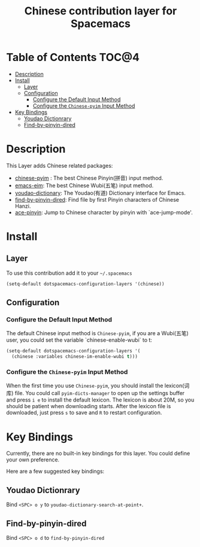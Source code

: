 #+TITLE: Chinese contribution layer for Spacemacs
[[file:img/China.png]]  [[file:img/Chinese.png]]


* Table of Contents                                                   :TOC@4:
 - [[#description][Description]]
 - [[#install][Install]]
     - [[#layer][Layer]]
     - [[#configuration][Configuration]]
         - [[#configure-the-default-input-method][Configure the Default Input Method]]
         - [[#configure-the-chinese-pyim-input-method][Configure the =Chinese-pyim= Input Method]]
 - [[#key-bindings][Key Bindings]]
     - [[#youdao-dictionrary][Youdao Dictionrary]]
     - [[#find-by-pinyin-dired][Find-by-pinyin-dired]]

* Description
This Layer adds Chinese related packages:
- [[https://github.com/tumashu/chinese-pyim][chinese-pyim]] : The best Chinese Pinyin(拼音) input method.
- [[https://github.com/wenbinye/emacs-eim][emacs-eim]]: The best Chinese Wubi(五笔) input method.
- [[https://github.com/xuchunyang/youdao-dictionary.el][youdao-dictionary]]: The Youdao(有道) Dictionary interface for Emacs.
- [[https://github.com/redguardtoo/find-by-pinyin-dired][find-by-pinyin-dired]]: Find file by first Pinyin characters of Chinese Hanzi.
- [[https://github.com/cute-jumper/ace-pinyin][ace-pinyin]]: Jump to Chinese character by pinyin with `ace-jump-mode'.
  

* Install
** Layer
To use this contribution add it to your =~/.spacemacs=

#+BEGIN_SRC emacs-lisp
  (setq-default dotspacemacs-configuration-layers '(chinese))
#+END_SRC
** Configuration
*** Configure the Default Input Method
The default Chinese input method is =Chinese-pyim=, if you are a Wubi(五笔) user, 
you could set the variable `chinese-enable-wubi` to t:
#+begin_src emacs-lisp
  (setq-default dotspacemacs-configuration-layers '(
    (chinese :variables chinese-im-enable-wubi t)))
#+end_src
*** Configure the =Chinese-pyim= Input Method
When the first time you use =Chinese-pyim=, you should install the lexicon(词库) file.
You could call =pyim-dicts-manager= to open up the settings buffer and press =i e= to install the default lexicon.
The lexicon is about 20M, so you should be patient when downloading starts.
After the lexicon file is downloaded, just press =s= to save and =R= to restart configuration.


* Key Bindings
Currently, there are no built-in key bindings for this layer. You could define your own preference.

Here are a few suggested key bindings:

** Youdao Dictionrary
Bind ~<SPC> o y~  to =youdao-dictionary-search-at-point+=.

** Find-by-pinyin-dired
Bind ~<SPC> o d~ to =find-by-pinyin-dired=

